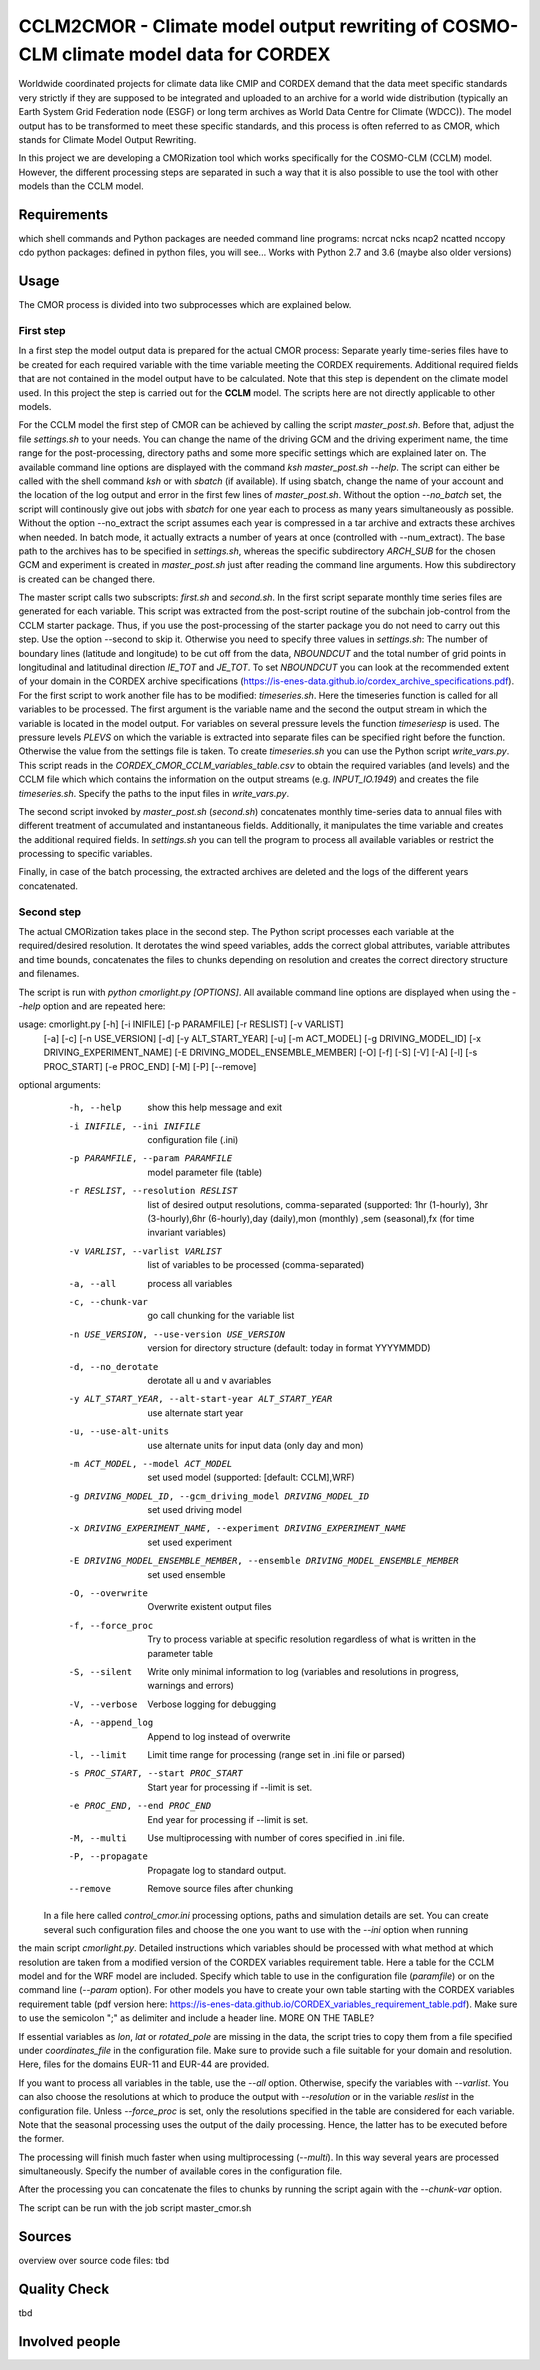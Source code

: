 =====================================================================================
CCLM2CMOR - Climate model output rewriting of COSMO-CLM climate model data for CORDEX
=====================================================================================
 
Worldwide coordinated projects for climate data like CMIP and CORDEX demand that the data meet specific standards very strictly if they are supposed to be integrated and uploaded to an
archive for a world wide distribution (typically an Earth System Grid Federation node (ESGF) or long term archives as World Data Centre for Climate (WDCC)). 
The model output has to be transformed to meet these specific standards, and this process is often referred to as CMOR, which stands for Climate Model Output Rewriting.

In this project we are developing a CMORization tool which works specifically for the COSMO-CLM (CCLM) model. However, the different processing steps are separated in such a way that it
is also possible to use the tool with other models than the CCLM model.

Requirements
============
which shell commands and Python packages are needed
command line programs: ncrcat ncks ncap2 ncatted nccopy cdo
python packages: defined in python files, you will see...
Works with Python 2.7 and 3.6 (maybe also older versions)


Usage
=====

The CMOR process is divided into two subprocesses which are explained below.

First step
----------
In a first step the model output data is prepared for the actual CMOR process:
Separate yearly time-series files have to be created for each required variable with the time variable meeting the CORDEX requirements. Additional required fields that are not contained 
in the model output have to be calculated. Note that this step is dependent on the climate model used.
In this project the step is carried out for the **CCLM** model. The scripts here are not directly applicable to other models.

For the CCLM model the first step of CMOR can be achieved by calling the script *master_post.sh*. Before that, adjust the file *settings.sh* to your needs. You can change the name of the 
driving GCM and the driving experiment name, the time range for the post-processing, directory paths and some more specific settings which are explained later on. The available command
line options are displayed with the command *ksh master_post.sh --help*. The script can either be called with the shell command *ksh* or with *sbatch* (if available). If using sbatch,
change the name of your account and the location of the log output and error in the first few lines of *master_post.sh*. Without the option *--no_batch* set, the script will continously 
give out jobs with *sbatch* for one year each to process as many years simultaneously as possible. Without the option --no_extract the script assumes each year is compressed in a tar 
archive and extracts these archives when needed. In batch mode, it actually extracts a number of years at once (controlled with --num_extract). The base path to the archives has to be specified 
in *settings.sh*, whereas the specific subdirectory *ARCH_SUB* for the chosen GCM and experiment is created in *master_post.sh* just after reading the command line arguments. How this subdirectory
is created can be changed there.

The master script calls two subscripts: *first.sh* and *second.sh*. In the first script separate monthly time series files are generated for each variable. This script was extracted 
from the post-script routine of the subchain job-control from the CCLM starter package. Thus, if you use the post-processing of the starter package you do not need to carry out this step. 
Use the option --second to skip it. Otherwise you need to specify three values in *settings.sh*: The number of boundary lines (latitude and longitude) to be cut off from the data, *NBOUNDCUT*
and the total number of grid points in longitudinal and latitudinal direction *IE_TOT* and *JE_TOT*. To set *NBOUNDCUT* you can look at the recommended extent of your domain in the CORDEX 
archive specifications (https://is-enes-data.github.io/cordex_archive_specifications.pdf). For the first script to work another file has to be modified: *timeseries.sh*. Here the timeseries
function is called for all variables to be processed. The first argument is the variable name and the second the output stream in which the variable is located in the model output. 
For variables on several pressure levels the function *timeseriesp* is used. The pressure levels *PLEVS* on which the variable is extracted into separate files can be specified right before 
the function. Otherwise the value from the settings file is taken. To create *timeseries.sh* you can use the Python script *write_vars.py*. This script reads in the *CORDEX_CMOR_CCLM_variables_table.csv*
to obtain the required variables (and levels) and the CCLM file which which contains the information on the output streams (e.g. *INPUT_IO.1949*) and creates the file *timeseries.sh*. 
Specify the paths to the input files in *write_vars.py*.

The second script invoked by *master_post.sh* (*second.sh*) concatenates monthly time-series data to annual files with different treatment of accumulated and instantaneous fields. Additionally,
it manipulates the time variable and creates the additional required fields. In *settings.sh* you can tell the program to process all available variables or restrict the processing to specific variables.

Finally, in case of the batch processing, the extracted archives are deleted and the logs of the different years concatenated.

Second step
-----------

The actual CMORization takes place in the second step. The Python script processes each variable at the required/desired resolution. It derotates the wind speed variables, adds the correct 
global attributes, variable attributes and time bounds, concatenates the files to chunks depending on resolution and creates the correct directory structure and filenames.

The script is run with *python cmorlight.py [OPTIONS]*. All available command line options are displayed when using the *--help* option and are repeated here:

usage: cmorlight.py [-h] [-i INIFILE] [-p PARAMFILE] [-r RESLIST] [-v VARLIST]
                    [-a] [-c] [-n USE_VERSION] [-d] [-y ALT_START_YEAR] [-u]
                    [-m ACT_MODEL] [-g DRIVING_MODEL_ID]
                    [-x DRIVING_EXPERIMENT_NAME]
                    [-E DRIVING_MODEL_ENSEMBLE_MEMBER] [-O] [-f] [-S] [-V]
                    [-A] [-l] [-s PROC_START] [-e PROC_END] [-M] [-P]
                    [--remove]

optional arguments:
  -h, --help            show this help message and exit
  -i INIFILE, --ini INIFILE
                        configuration file (.ini)
  -p PARAMFILE, --param PARAMFILE
                        model parameter file (table)
  -r RESLIST, --resolution RESLIST
                        list of desired output resolutions, comma-separated (supported: 1hr
                        (1-hourly), 3hr (3-hourly),6hr (6-hourly),day
                        (daily),mon (monthly) ,sem (seasonal),fx (for time
                        invariant variables)
  -v VARLIST, --varlist VARLIST
                        list of variables to be processed (comma-separated)
  -a, --all             process all variables
  -c, --chunk-var       go call chunking for the variable list
  -n USE_VERSION, --use-version USE_VERSION
                        version for directory structure (default: today in format YYYYMMDD)
  -d, --no_derotate     derotate all u and v avariables
  -y ALT_START_YEAR, --alt-start-year ALT_START_YEAR
                        use alternate start year
  -u, --use-alt-units   use alternate units for input data (only day and mon)
  -m ACT_MODEL, --model ACT_MODEL
                        set used model (supported: [default: CCLM],WRF)
  -g DRIVING_MODEL_ID, --gcm_driving_model DRIVING_MODEL_ID
                        set used driving model
  -x DRIVING_EXPERIMENT_NAME, --experiment DRIVING_EXPERIMENT_NAME
                        set used experiment
  -E DRIVING_MODEL_ENSEMBLE_MEMBER, --ensemble DRIVING_MODEL_ENSEMBLE_MEMBER
                        set used ensemble
  -O, --overwrite       Overwrite existent output files
  -f, --force_proc      Try to process variable at specific resolution
                        regardless of what is written in the parameter table
  -S, --silent          Write only minimal information to log (variables and
                        resolutions in progress, warnings and errors)
  -V, --verbose         Verbose logging for debugging
  -A, --append_log      Append to log instead of overwrite
  -l, --limit           Limit time range for processing (range set in .ini
                        file or parsed)
  -s PROC_START, --start PROC_START
                        Start year for processing if --limit is set.
  -e PROC_END, --end PROC_END
                        End year for processing if --limit is set.
  -M, --multi           Use multiprocessing with number of cores specified in
                        .ini file.
  -P, --propagate       Propagate log to standard output.
  --remove              Remove source files after chunking



 In a file here called *control_cmor.ini* processing options, paths and simulation details are set. You can create several such configuration files and choose the one you want to use with the *--ini* option when running 
the main script *cmorlight.py*. Detailed instructions which variables should be processed with what method at which resolution are taken from a modified version of the CORDEX
variables requirement table. Here a table for the CCLM model and for the WRF model are included. Specify which table to use in the configuration file (*paramfile*) or on the command line (*--param* option).
For other models you have to create your own table starting with the CORDEX variables requirement table (pdf version here: https://is-enes-data.github.io/CORDEX_variables_requirement_table.pdf).
Make sure to use the semicolon ";" as delimiter and include a header line. MORE ON THE TABLE?

If essential variables as *lon*, *lat* or *rotated_pole* are missing in the data, the script tries to copy them from a file specified under *coordinates_file* in the configuration file. 
Make sure to provide such a file suitable for your domain and resolution. Here, files for the domains EUR-11 and EUR-44 are provided.

If you want to process all variables in the table, use the *--all* option. Otherwise, specify the variables with *--varlist*. You can also choose the resolutions at which to produce the output
with *--resolution* or in the variable *reslist* in the configuration file. Unless *--force_proc* is set, only the resolutions specified in the table are considered for each variable.
Note that the seasonal processing uses the output of the daily processing. Hence, the latter has to be executed before the former.

The processing will finish much faster when using multiprocessing (*--multi*). In this way several years are processed simultaneously. Specify the number of available cores in the configuration
file.

After the processing you can concatenate the files to chunks by running the script again with the *--chunk-var* option.

The script can be run with the job script master_cmor.sh


Sources
=======
overview over source code files: tbd

Quality Check
=============

tbd



Involved people
===============


